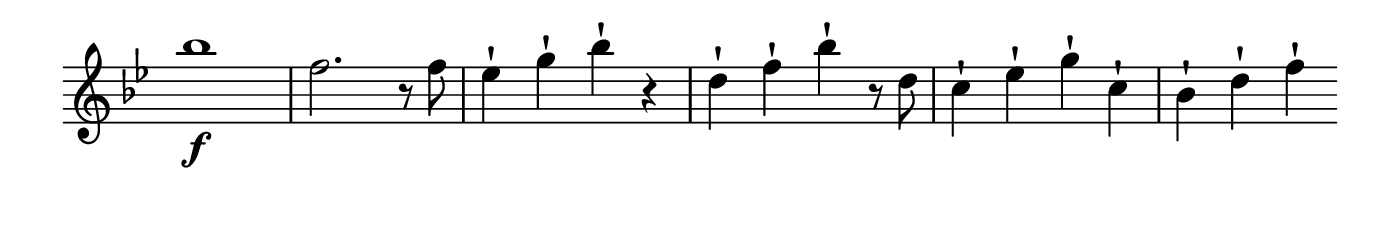 \version "2.18.2"


\header {
  tagline = ##f
}

#(set! paper-alist (cons '("size A" . (cons (* 7 in) (* 1.25 in))) paper-alist))
#(set! paper-alist (cons '("size B" . (cons (* 4 in) (* 1.25 in))) paper-alist))
#(set! paper-alist (cons '("size C" . (cons (* 7 in) (* 2.25 in))) paper-alist))
#(set! paper-alist (cons '("size D" . (cons (* 5 in) (* 1.75 in))) paper-alist))
#(set! paper-alist (cons '("size E" . (cons (* 7 in) (* 2.0 in))) paper-alist))
#(set! paper-alist (cons '("size F" . (cons (* 6 in) (* 2.25 in))) paper-alist))
#(set! paper-alist (cons '("size G" . (cons (* 7 in) (* 2.0 in))) paper-alist))
#(set! paper-alist (cons '("size H" . (cons (* 7 in) (* 5.0 in))) paper-alist))

globalI = {
  \key g \minor
  \time 2/2
}

excerptA = \relative bes'' {
  \globalI
  bes1 \f
  f2.  r8 f8 |
  es4-! g-! bes-! r |
  d,-! f-! bes-! r8 d, |
  c4-! es-! g-! c,-! |
  bes-! d-! f-!
}

excerptB = \relative bes {
  \globalI
  bes8 \f d \repeat unfold 3 { bes d }
  \repeat unfold 4 { a c }
  \repeat unfold 4 { g bes }
  \repeat unfold 4 { f bes }
  \repeat unfold 4 { es, g }
  \repeat unfold 2 { d f } d [f]
}

\book {
  \paper {
    #(set-paper-size "size A" )
    indent = #0
    ragged-last = ##f
  }
  \score {
    <<
      \new Staff
      \with { midiInstrument = #"acoustic grand" }
      \excerptA
    >>
    \layout {
      \context {
        \Score
        \remove Bar_number_engraver
      }
      \context {
        \Staff
        \remove Time_signature_engraver
      }
    }
    \midi { \tempo 2 = 100 }
  }
}

\book {
  \paper {
    #(set-paper-size "size C" )
    indent = #0
    ragged-last = ##f
  }
  \score {
    << 
      \new Staff
      \with { midiInstrument = #"acoustic grand" }
      { \clef bass \excerptB }
    >>
    \layout {
      \context {
        \Score
        \remove Bar_number_engraver
      }
      \context {
        \Staff
        \remove Time_signature_engraver
      }
    }
    \midi { \tempo 2 = 100 }
  }
}


\book {
  \paper {
    #(set-paper-size "size C" )
    indent = #0
    ragged-last = ##f
  }
  \score {
    << 
      \new Staff
      \with { midiInstrument = #"acoustic grand" }
      { \clef bass \excerptB }
      \new Staff
      \with { midiInstrument = #"acoustic grand" }
      { \clef bass \transpose c c, \excerptB }
    >>
    \layout {
      \context {
        \Score
        \remove Bar_number_engraver
      }
      \context {
        \Staff
        \remove Time_signature_engraver
      }
    }
    \midi { \tempo 2 = 100 }
  }
}